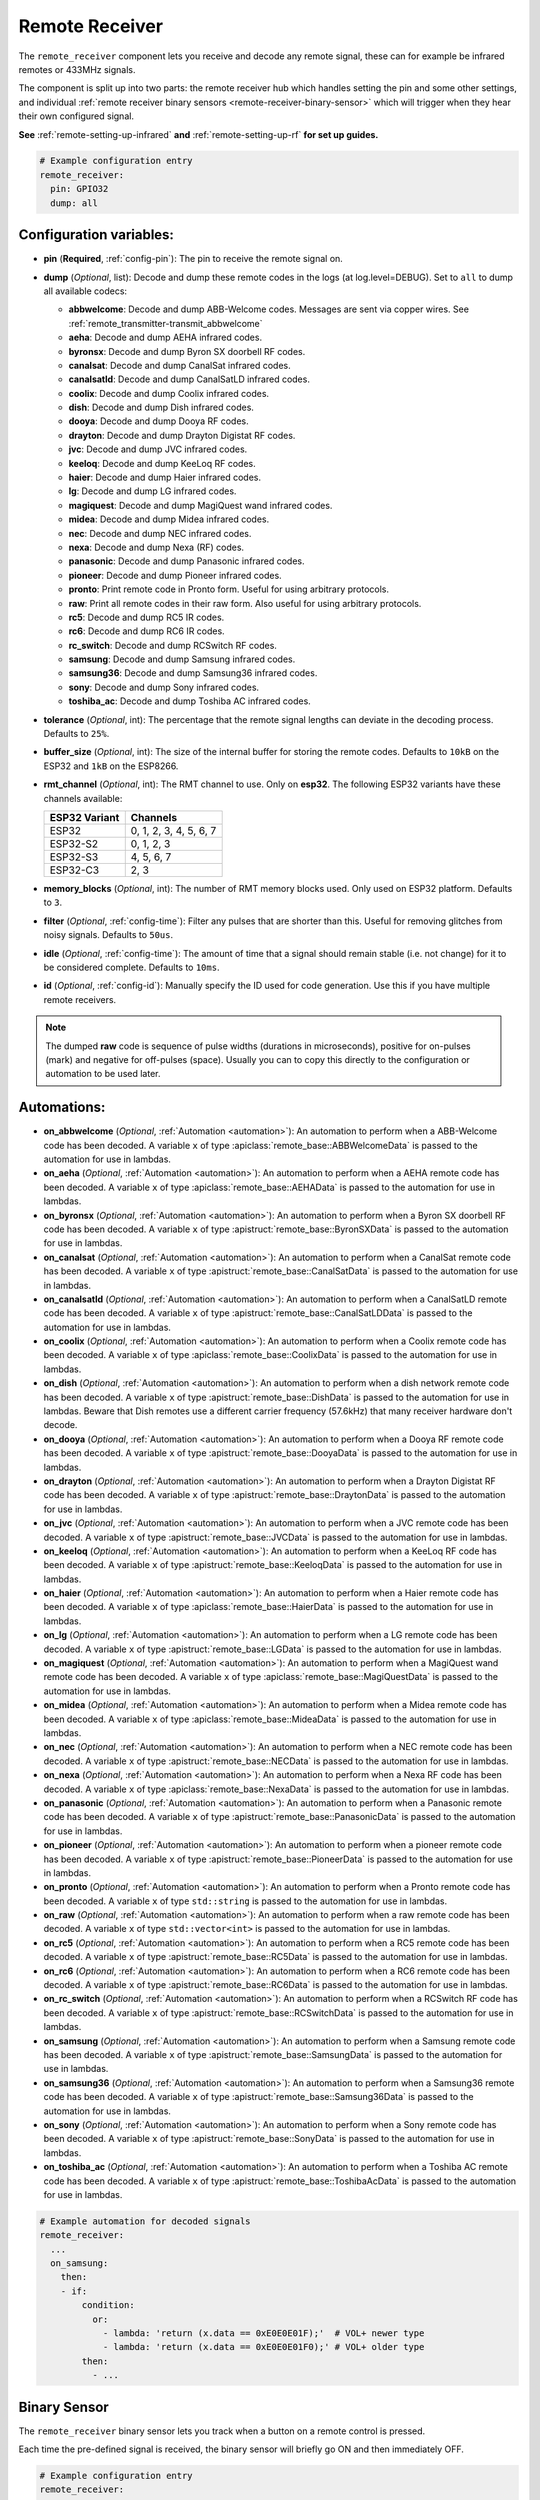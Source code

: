 Remote Receiver
===============

.. seo::
    :description: Instructions for setting up remote receiver binary sensors for infrared and RF codes.
    :image: remote.svg
    :keywords: RF, infrared

The ``remote_receiver`` component lets you receive and decode any remote signal, these can
for example be infrared remotes or 433MHz signals.

The component is split up into two parts: the remote receiver hub which
handles setting the pin and some other settings, and individual
:ref:`remote receiver binary sensors <remote-receiver-binary-sensor>`
which will trigger when they hear their own configured signal.

**See** :ref:`remote-setting-up-infrared` **and** :ref:`remote-setting-up-rf` **for set up guides.**

.. code-block:: yaml

    # Example configuration entry
    remote_receiver:
      pin: GPIO32
      dump: all

Configuration variables:
------------------------

- **pin** (**Required**, :ref:`config-pin`): The pin to receive the remote signal on.
- **dump** (*Optional*, list): Decode and dump these remote codes in the logs (at log.level=DEBUG).
  Set to ``all`` to dump all available codecs:

  - **abbwelcome**: Decode and dump ABB-Welcome codes. Messages are sent via copper wires. See :ref:`remote_transmitter-transmit_abbwelcome`
  - **aeha**: Decode and dump AEHA infrared codes.
  - **byronsx**: Decode and dump Byron SX doorbell RF codes.
  - **canalsat**: Decode and dump CanalSat infrared codes.
  - **canalsatld**: Decode and dump CanalSatLD infrared codes.
  - **coolix**: Decode and dump Coolix infrared codes.
  - **dish**: Decode and dump Dish infrared codes.
  - **dooya**: Decode and dump Dooya RF codes.
  - **drayton**: Decode and dump Drayton Digistat RF codes.
  - **jvc**: Decode and dump JVC infrared codes.
  - **keeloq**: Decode and dump KeeLoq RF codes.
  - **haier**: Decode and dump Haier infrared codes.
  - **lg**: Decode and dump LG infrared codes.
  - **magiquest**: Decode and dump MagiQuest wand infrared codes.
  - **midea**: Decode and dump Midea infrared codes.
  - **nec**: Decode and dump NEC infrared codes.
  - **nexa**: Decode and dump Nexa (RF) codes.
  - **panasonic**: Decode and dump Panasonic infrared codes.
  - **pioneer**: Decode and dump Pioneer infrared codes.
  - **pronto**: Print remote code in Pronto form. Useful for using arbitrary protocols.
  - **raw**: Print all remote codes in their raw form. Also useful for using arbitrary protocols.
  - **rc5**: Decode and dump RC5 IR codes.
  - **rc6**: Decode and dump RC6 IR codes.
  - **rc_switch**: Decode and dump RCSwitch RF codes.
  - **samsung**: Decode and dump Samsung infrared codes.
  - **samsung36**: Decode and dump Samsung36 infrared codes.
  - **sony**: Decode and dump Sony infrared codes.
  - **toshiba_ac**: Decode and dump Toshiba AC infrared codes.

- **tolerance** (*Optional*, int): The percentage that the remote signal lengths can deviate in the
  decoding process. Defaults to ``25%``.
- **buffer_size** (*Optional*, int): The size of the internal buffer for storing the remote codes. Defaults to ``10kB``
  on the ESP32 and ``1kB`` on the ESP8266.
- **rmt_channel** (*Optional*, int): The RMT channel to use. Only on **esp32**.
  The following ESP32 variants have these channels available:

  .. csv-table::
      :header: "ESP32 Variant", "Channels"

      "ESP32", "0, 1, 2, 3, 4, 5, 6, 7"
      "ESP32-S2", "0, 1, 2, 3"
      "ESP32-S3", "4, 5, 6, 7"
      "ESP32-C3", "2, 3"

- **memory_blocks** (*Optional*, int): The number of RMT memory blocks used. Only used on ESP32 platform. Defaults to
  ``3``.
- **filter** (*Optional*, :ref:`config-time`): Filter any pulses that are shorter than this. Useful for removing
  glitches from noisy signals. Defaults to ``50us``.
- **idle** (*Optional*, :ref:`config-time`): The amount of time that a signal should remain stable (i.e. not
  change) for it to be considered complete. Defaults to ``10ms``.
- **id** (*Optional*, :ref:`config-id`): Manually specify the ID used for code generation. Use this if you have
  multiple remote receivers.

.. note::

    The dumped **raw** code is sequence of pulse widths (durations in microseconds), positive for on-pulses (mark)
    and negative for off-pulses (space). Usually you can to copy this directly to the configuration or automation to be used later.


Automations:
------------

- **on_abbwelcome** (*Optional*, :ref:`Automation <automation>`): An automation to perform when a
  ABB-Welcome code has been decoded. A variable ``x`` of type :apiclass:`remote_base::ABBWelcomeData`
  is passed to the automation for use in lambdas.
- **on_aeha** (*Optional*, :ref:`Automation <automation>`): An automation to perform when a
  AEHA remote code has been decoded. A variable ``x`` of type :apiclass:`remote_base::AEHAData`
  is passed to the automation for use in lambdas.
- **on_byronsx** (*Optional*, :ref:`Automation <automation>`): An automation to perform when a
  Byron SX doorbell RF code has been decoded. A variable ``x`` of type :apistruct:`remote_base::ByronSXData`
  is passed to the automation for use in lambdas.
- **on_canalsat** (*Optional*, :ref:`Automation <automation>`): An automation to perform when a
  CanalSat remote code has been decoded. A variable ``x`` of type :apistruct:`remote_base::CanalSatData`
  is passed to the automation for use in lambdas.
- **on_canalsatld** (*Optional*, :ref:`Automation <automation>`): An automation to perform when a
  CanalSatLD remote code has been decoded. A variable ``x`` of type :apistruct:`remote_base::CanalSatLDData`
  is passed to the automation for use in lambdas.
- **on_coolix** (*Optional*, :ref:`Automation <automation>`): An automation to perform when a
  Coolix remote code has been decoded. A variable ``x`` of type :apiclass:`remote_base::CoolixData`
  is passed to the automation for use in lambdas.
- **on_dish** (*Optional*, :ref:`Automation <automation>`): An automation to perform when a
  dish network remote code has been decoded. A variable ``x`` of type :apistruct:`remote_base::DishData`
  is passed to the automation for use in lambdas.
  Beware that Dish remotes use a different carrier frequency (57.6kHz) that many receiver hardware don't decode.
- **on_dooya** (*Optional*, :ref:`Automation <automation>`): An automation to perform when a
  Dooya RF remote code has been decoded. A variable ``x`` of type :apistruct:`remote_base::DooyaData`
  is passed to the automation for use in lambdas.
- **on_drayton** (*Optional*, :ref:`Automation <automation>`): An automation to perform when a
  Drayton Digistat RF code has been decoded. A variable ``x`` of type :apistruct:`remote_base::DraytonData`
  is passed to the automation for use in lambdas.
- **on_jvc** (*Optional*, :ref:`Automation <automation>`): An automation to perform when a
  JVC remote code has been decoded. A variable ``x`` of type :apistruct:`remote_base::JVCData`
  is passed to the automation for use in lambdas.
- **on_keeloq** (*Optional*, :ref:`Automation <automation>`): An automation to perform when a
  KeeLoq RF code has been decoded. A variable ``x`` of type :apistruct:`remote_base::KeeloqData`
  is passed to the automation for use in lambdas.
- **on_haier** (*Optional*, :ref:`Automation <automation>`): An automation to perform when a
  Haier remote code has been decoded. A variable ``x`` of type :apiclass:`remote_base::HaierData`
  is passed to the automation for use in lambdas.
- **on_lg** (*Optional*, :ref:`Automation <automation>`): An automation to perform when a
  LG remote code has been decoded. A variable ``x`` of type :apistruct:`remote_base::LGData`
  is passed to the automation for use in lambdas.
- **on_magiquest** (*Optional*, :ref:`Automation <automation>`): An automation to perform when a
  MagiQuest wand remote code has been decoded. A variable ``x`` of type :apiclass:`remote_base::MagiQuestData`
  is passed to the automation for use in lambdas.
- **on_midea** (*Optional*, :ref:`Automation <automation>`): An automation to perform when a
  Midea remote code has been decoded. A variable ``x`` of type :apiclass:`remote_base::MideaData`
  is passed to the automation for use in lambdas.
- **on_nec** (*Optional*, :ref:`Automation <automation>`): An automation to perform when a
  NEC remote code has been decoded. A variable ``x`` of type :apistruct:`remote_base::NECData`
  is passed to the automation for use in lambdas.
- **on_nexa** (*Optional*, :ref:`Automation <automation>`): An automation to perform when a
  Nexa RF code has been decoded. A variable ``x`` of type :apiclass:`remote_base::NexaData`
  is passed to the automation for use in lambdas.
- **on_panasonic** (*Optional*, :ref:`Automation <automation>`): An automation to perform when a
  Panasonic remote code has been decoded. A variable ``x`` of type :apistruct:`remote_base::PanasonicData`
  is passed to the automation for use in lambdas.
- **on_pioneer** (*Optional*, :ref:`Automation <automation>`): An automation to perform when a
  pioneer remote code has been decoded. A variable ``x`` of type :apistruct:`remote_base::PioneerData`
  is passed to the automation for use in lambdas.
- **on_pronto** (*Optional*, :ref:`Automation <automation>`): An automation to perform when a
  Pronto remote code has been decoded. A variable ``x`` of type ``std::string``
  is passed to the automation for use in lambdas.
- **on_raw** (*Optional*, :ref:`Automation <automation>`): An automation to perform when a
  raw remote code has been decoded. A variable ``x`` of type ``std::vector<int>``
  is passed to the automation for use in lambdas.
- **on_rc5** (*Optional*, :ref:`Automation <automation>`): An automation to perform when a
  RC5 remote code has been decoded. A variable ``x`` of type :apistruct:`remote_base::RC5Data`
  is passed to the automation for use in lambdas.
- **on_rc6** (*Optional*, :ref:`Automation <automation>`): An automation to perform when a
  RC6 remote code has been decoded. A variable ``x`` of type :apistruct:`remote_base::RC6Data`
  is passed to the automation for use in lambdas.
- **on_rc_switch** (*Optional*, :ref:`Automation <automation>`): An automation to perform when a
  RCSwitch RF code has been decoded. A variable ``x`` of type :apistruct:`remote_base::RCSwitchData`
  is passed to the automation for use in lambdas.
- **on_samsung** (*Optional*, :ref:`Automation <automation>`): An automation to perform when a
  Samsung remote code has been decoded. A variable ``x`` of type :apistruct:`remote_base::SamsungData`
  is passed to the automation for use in lambdas.
- **on_samsung36** (*Optional*, :ref:`Automation <automation>`): An automation to perform when a
  Samsung36 remote code has been decoded. A variable ``x`` of type :apistruct:`remote_base::Samsung36Data`
  is passed to the automation for use in lambdas.
- **on_sony** (*Optional*, :ref:`Automation <automation>`): An automation to perform when a
  Sony remote code has been decoded. A variable ``x`` of type :apistruct:`remote_base::SonyData`
  is passed to the automation for use in lambdas.
- **on_toshiba_ac** (*Optional*, :ref:`Automation <automation>`): An automation to perform when a
  Toshiba AC remote code has been decoded. A variable ``x`` of type :apistruct:`remote_base::ToshibaAcData`
  is passed to the automation for use in lambdas.

.. code-block:: yaml

    # Example automation for decoded signals
    remote_receiver:
      ...
      on_samsung:
        then:
        - if:
            condition:
              or:
                - lambda: 'return (x.data == 0xE0E0E01F);'  # VOL+ newer type
                - lambda: 'return (x.data == 0xE0E0E01F0);' # VOL+ older type
            then:
              - ...

.. _remote-receiver-binary-sensor:

Binary Sensor
-------------

The ``remote_receiver`` binary sensor lets you track when a button on a remote control is pressed.

Each time the pre-defined signal is received, the binary sensor will briefly go ON and
then immediately OFF.

.. code-block:: yaml

    # Example configuration entry
    remote_receiver:
      pin: GPIO32
      dump: all

    binary_sensor:
      - platform: remote_receiver
        name: "Panasonic Remote Input"
        panasonic:
          address: 0x4004
          command: 0x100BCBD

Configuration variables:
************************

- **name** (**Required**, string): The name for the binary sensor.
- **id** (*Optional*, :ref:`config-id`): Manually specify the ID used for code generation.
- All other options from :ref:`Binary Sensor <config-binary_sensor>`.

Remote code selection (exactly one of these has to be included):

- **abbwelcome**: Trigger on a decoded ABB-Welcome code with the given data.

  - **source_address** (**Required**, int): The source address to trigger on, see :ref:`remote_transmitter-transmit_abbwelcome`
    for more info.
  - **destination_address** (**Required**, int): The destination address to trigger on, see
    :ref:`remote_transmitter-transmit_abbwelcome` for more info.
  - **three_byte_address** (**Optional**, boolean): The length of the source and destination address. ``false`` means two bytes
    and ``true`` means three bytes. Defaults to ``false``.
  - **retransmission** (**Optional**, boolean): ``true`` if the message was re-transmitted. Defaults to ``false``.
  - **message_type** (**Required**, int): The message type to trigger on, see :ref:`remote_transmitter-transmit_abbwelcome`
    for more info.
  - **message_id** (**Optional**, int): The random message ID to trigger on, see dumper output for more info. Defaults to any ID.
  - **data** (**Optional**, 0-7 bytes list): The code to listen for. Usually you only need to copy this directly from the
    dumper output. Defaults to ``[]``

- **aeha**: Trigger on a decoded AEHA remote code with the given data.

  - **address** (**Required**, int): The address to trigger on, see dumper output for more info.
  - **data** (**Required**, 3-35 bytes list): The code to listen for, see :ref:`remote_transmitter-transmit_aeha`
    for more info. Usually you only need to copy this directly from the dumper output.

- **byronsx**: Trigger on a decoded Byron SX Doorbell RF remote code with the given data.

  - **address** (**Required**, int): The 8-bit ID code to trigger on, see dumper output for more info.
  - **command** (**Optional**, int): The 4-bit command to listen for. If omitted, will match on any command.

- **canalsat**: Trigger on a decoded CanalSat remote code with the given data.

  - **device** (**Required**, int): The device to trigger on, see dumper output for more info.
  - **address** (*Optional*, int): The address (or subdevice) to trigger on, see dumper output for more info. Defaults to ``0``
  - **command** (**Required**, int): The command to listen for.

- **canalsatld**: Trigger on a decoded CanalSatLD remote code with the given data.

  - **device** (**Required**, int): The device to trigger on, see dumper output for more info.
  - **address** (*Optional*, int): The address (or subdevice) to trigger on, see dumper output for more info. Defaults to ``0``
  - **command** (**Required**, int): The command to listen for.

- **coolix**: Trigger on a decoded Coolix remote code with the given data. It is possible to directly specify a 24-bit code,
  it will be checked for a match to at least one of the two received packets. The main configuration scheme is below.

  - **first** (**Required**, uint32_t): The first 24-bit Coolix code to trigger on, see dumper output for more info.
  - **second** (*Optional*, uint32_t): The second 24-bit Coolix code to trigger on, see dumper output for more info.
    If not set, trigger on on only single non-strict packet, specified by the ``first`` parameter.

- **dish**: Trigger on a decoded Dish Network remote code with the given data.
  Beware that Dish remotes use a different carrier frequency (57.6kHz) that many receiver hardware don't decode.

  - **address** (*Optional*, int): The number of the receiver to target, between 1 and 16 inclusive. Defaults to ``1``.
  - **command** (**Required**, int): The Dish command to listen for, between 0 and 63 inclusive.

- **dooya**: Trigger on a decoded Dooya RF remote code with the given data.

  - **id** (**Required**, int): The 24-bit ID code to trigger on.
  - **channel** (**Required**, int): The 8-bit channel to listen for.
  - **button** (**Required**, int): The 4-bit button to listen for.
  - **check** (**Required**, int): The 4-bit check to listen for. Includes an indication that a button is being held down.

- **drayton**: Trigger on a decoded Drayton Digistat RF remote code with the given data.

  - **address** (**Required**, int): The 16-bit ID code to trigger on, see dumper output for more info.
  - **channel** (**Required**, int): The 7-bit switch/channel to listen for.
  - **command** (**Required**, int): The 5-bit command to listen for.

- **jvc**: Trigger on a decoded JVC remote code with the given data.

  - **data** (**Required**, int): The JVC code to trigger on, see dumper output for more info.

- **keeloq**: Trigger on a decoded KeeLoq RF remote code with the given data.

  - **address** (**Required**, int): The 32-bit ID code to trigger on, see dumper output for more info.
  - **command** (**Required**, int): The 8-bit switch/command to listen for. If omitted, will match on any command/button.

- **haier**: Trigger on a Haier remote code with the given code.

  - **code** (**Required**, 13-bytes list): The code to listen for, see :ref:`remote_transmitter-transmit_haier`
    for more info. Usually you only need to copy this directly from the dumper output.

- **lg**: Trigger on a decoded LG remote code with the given data.

  - **data** (**Required**, int): The LG code to trigger on, see dumper output for more info.
  - **nbits** (*Optional*, int): The number of bits of the remote code. Defaults to ``28``.

- **magiquest**: Trigger on a decoded MagiQuest wand remote code with the given wand ID.

  - **wand_id** (**Required**, int): The MagiQuest wand ID to trigger on, see dumper output for more info.
  - **magnitude** (*Optional*, int): The magnitude of swishes and swirls of the wand.  If omitted, will match on any activation of the wand.

- **midea**: Trigger on a Midea remote code with the given code.

  - **code** (**Required**, 5-bytes list): The code to listen for, see :ref:`remote_transmitter-transmit_midea`
    for more info. Usually you only need to copy first 5 bytes directly from the dumper output.

- **nec**: Trigger on a decoded NEC remote code with the given data.

  - **address** (**Required**, int): The address to trigger on, see dumper output for more info.
  - **command** (**Required**, int): The NEC command to listen for.

- **nexa**: Trigger on a decoded Nexa RF code with the given data.

  - **device** (**Required**, int): The Nexa device code to trigger on, see dumper output for more info.
  - **group** (**Required**, int): The Nexa group code to trigger on, see dumper output for more info.
  - **state** (**Required**, int): The Nexa state code to trigger on, see dumper output for more info.
  - **channel** (**Required**, int): The Nexa channel code to trigger on, see dumper output for more info.
  - **level** (**Required**, int): The Nexa level code to trigger on, see dumper output for more info.

- **panasonic**: Trigger on a decoded Panasonic remote code with the given data.

  - **address** (**Required**, int): The address to trigger on, see dumper output for more info.
  - **command** (**Required**, int): The command.

- **pioneer**: Trigger on a decoded Pioneer remote code with the given data.

  - **rc_code_1** (**Required**, int): The remote control code to trigger on, see dumper output for more details.

- **pronto**: Trigger on a Pronto remote code with the given code.

  - **data** (**Required**, string): The code to listen for, see :ref:`remote_transmitter-transmit_raw`
    for more info. Usually you only need to copy this directly from the dumper output.
  - **delta** (**Optional**, integer): This parameter allows you to manually specify the allowed difference
    between what Pronto code is specified, and what IR signal has been sent by the remote control.

- **raw**: Trigger on a raw remote code with the given code.

  - **code** (**Required**, list): The code to listen for, see :ref:`remote_transmitter-transmit_raw`
    for more info. Usually you only need to copy this directly from the dumper output.

- **rc5**: Trigger on a decoded RC5 remote code with the given data.

  - **address** (**Required**, int): The address to trigger on, see dumper output for more info.
  - **command** (**Required**, int): The RC5 command to listen for.

- **rc6**: Trigger on a decoded RC6 remote code with the given data.

  - **address** (**Required**, int): The address to trigger on, see dumper output for more info.
  - **command** (**Required**, int): The RC6 command to listen for.

- **rc_switch_raw**: Trigger on a decoded RC Switch raw remote code with the given data.

  - **code** (**Required**, string): The remote code to listen for, copy this from the dumper output. To ignore a bit
    in the received data, use ``x`` at that place in the **code**.
  - **protocol** (*Optional*): The RC Switch protocol to use, see :ref:`remote_transmitter-rc_switch-protocol` for more info.

- **rc_switch_type_a**: Trigger on a decoded RC Switch Type A remote code with the given data.

  - **group** (**Required**, string): The group, binary string.
  - **device** (**Required**, string): The device in the group, binary string.
  - **state** (**Required**, boolean): The on/off state to trigger on.
  - **protocol** (*Optional*): The RC Switch protocol to use, see :ref:`remote_transmitter-rc_switch-protocol` for more info.

- **rc_switch_type_b**: Trigger on a decoded RC Switch Type B remote code with the given data.

  - **address** (**Required**, int): The address, int from 1 to 4.
  - **channel** (**Required**, int): The channel, int from 1 to 4.
  - **state** (**Required**, boolean): The on/off state to trigger on.
  - **protocol** (*Optional*): The RC Switch protocol to use, see :ref:`remote_transmitter-rc_switch-protocol` for more info.

- **rc_switch_type_c**: Trigger on a decoded RC Switch Type C remote code with the given data.

  - **family** (**Required**, string): The family. Range is ``a`` to ``p``.
  - **group** (**Required**, int): The group. Range is 1 to 4.
  - **device** (**Required**, int): The device. Range is 1 to 4.
  - **state** (**Required**, boolean): The on/off state to trigger on.
  - **protocol** (*Optional*): The RC Switch protocol to use, see :ref:`remote_transmitter-rc_switch-protocol` for more info.

- **rc_switch_type_d**: Trigger on a decoded RC Switch Type D remote code with the given data.

  - **group** (**Required**, int): The group. Range is 1 to 4.
  - **device** (**Required**, int): The device. Range is 1 to 3.
  - **state** (**Required**, boolean): The on/off state to trigger on.
  - **protocol** (*Optional*): The RC Switch protocol to use, see :ref:`remote_transmitter-rc_switch-protocol` for more info.

- **samsung**: Trigger on a decoded Samsung remote code with the given data.

  - **data** (**Required**, int): The data to trigger on, see dumper output for more info.
  - **nbits** (*Optional*, int): The number of bits of the remote code. Defaults to ``32``.

- **samsung36**: Trigger on a decoded Samsung36 remote code with the given data.

  - **address** (**Required**, int): The address to trigger on, see dumper output for more info.
  - **command** (**Required**, int): The command.

- **sony**: Trigger on a decoded Sony remote code with the given data.

  - **data** (**Required**, int): The Sony code to trigger on, see dumper output for more info.
  - **nbits** (*Optional*, int): The number of bits of the remote code. Defaults to ``12``.

- **toshiba_ac**: Trigger on a decoded Toshiba AC remote code with the given data.

  - **rc_code_1** (**Required**, int): The remote control code to trigger on, see dumper output for more details.
  - **rc_code_2** (*Optional*, int): The second part of the remote control code to trigger on, see dumper output for more details.

.. note::

    The **CanalSat** and **CanalSatLD** protocols use a higher carrier frequency (56khz) and are very similar.
    Depending on the hardware used they may interfere with each other when enabled simultaneously.


.. note::

    **NEC codes**: In version 2021.12, the order of transferring bits was corrected from MSB to LSB in accordance with the NEC standard.
    Therefore, if the configuration file has come from an earlier version of ESPhome, it is necessary to reverse the order of the address
    and command bits when moving to 2021.12 or above. For example, address: 0x84ED, command: 0x13EC becomes 0xB721 and 0x37C8 respectively.


.. note::

    To capture the codes more effectively with directly connected receiver like tsop38238 you can try to use ``INPUT_PULLUP``:

    .. code-block:: yaml

        remote_receiver:
          pin:
            number: D4
            inverted: true
            mode:
              input: true
              pullup: true
          dump: all


.. note::

    For the Sonoff RF Bridge, you can bypass the EFM8BB1 microcontroller handling RF signals with
    `this hack <https://github.com/xoseperez/espurna/wiki/Hardware-Itead-Sonoff-RF-Bridge---Direct-Hack>`__
    created by the GitHub user wildwiz. Then use this configuration for the remote receiver/transmitter hubs:

    .. code-block:: yaml

        remote_receiver:
          pin: 4
          dump: all

        remote_transmitter:
          pin: 5
          carrier_duty_percent: 100%



See Also
--------

- :doc:`index`
- :doc:`/components/remote_transmitter`
- :doc:`/components/rf_bridge`
- `RCSwitch <https://github.com/sui77/rc-switch>`__ by `Suat Özgür <https://github.com/sui77>`__
- `IRRemoteESP8266 <https://github.com/markszabo/IRremoteESP8266/>`__ by `Mark Szabo-Simon <https://github.com/markszabo>`__
- :apiref:`remote/remote_receiver.h`
- :ghedit:`Edit`

